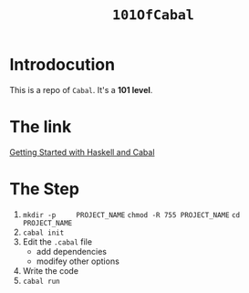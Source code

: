 #+TITLE: ~101OfCabal~

* Introdocution
This is a repo of ~Cabal~.
It's a *101 level*.

* The link
[[https://cabal.readthedocs.io/en/3.6/getting-started.html][Getting Started with Haskell and Cabal]]

* The Step
1. ~mkdir -p     PROJECT_NAME~
   ~chmod -R 755 PROJECT_NAME~
   ~cd           PROJECT_NAME~
2. ~cabal init~
3. Edit the ~.cabal~ file
   - add dependencies
   - modifey other options
4. Write the code
5. ~cabal run~